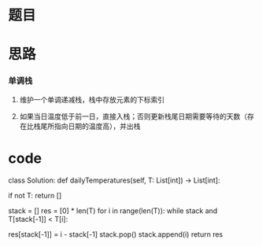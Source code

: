 * 题目

#+DOWNLOADED: file:/var/folders/wk/9k90t6fs7kx91_cn9v90hx_00000gn/T/TemporaryItems/（screencaptureui正在存储文稿，已完成17）/截屏2020-06-17 上午9.42.33.png @ 2020-06-17 09:42:37
[[file:Screen-Pictures/%E9%A2%98%E7%9B%AE/2020-06-17_09-42-37_%E6%88%AA%E5%B1%8F2020-06-17%20%E4%B8%8A%E5%8D%889.42.33.png]]

* 思路
*** 单调栈
**** 维护一个单调递减栈，栈中存放元素的下标索引
**** 如果当日温度低于前一日，直接入栈；否则更新栈尾日期需要等待的天数（存在比栈尾所指向日期的温度高），并出栈
* code
#+BEGIN_SRCs python
class Solution:
    def dailyTemperatures(self, T: List[int]) -> List[int]:

        if not T: return []

        # 维护一个单调递减栈，栈中存放元素的下标索引
        stack = []
        res = [0] * len(T)
        for i in range(len(T)):
            while stack and T[stack[-1]] < T[i]:
                # 更新栈！
                res[stack[-1]] = i - stack[-1] 
                stack.pop()
            stack.append(i)
        return res
#+END_SRCs
